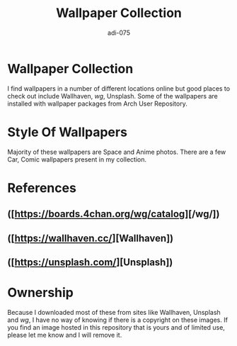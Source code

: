 #+TITLE: Wallpaper Collection
#+AUTHOR: adi-075

* Wallpaper Collection
I find wallpapers in a number of different locations online but good places to check out include Wallhaven, /wg/, Unsplash. Some of the wallpapers are installed with wallpaper packages from Arch User Repository.

* Style Of Wallpapers
Majority of these wallpapers are Space and Anime photos. There are a few Car, Comic wallpapers present in my collection.

* References
**  ([https://boards.4chan.org/wg/catalog][/wg/])

**  ([https://wallhaven.cc/][Wallhaven])
**  ([https://unsplash.com/][Unsplash])

* Ownership
Because I downloaded most of these from sites like Wallhaven, Unsplash and /wg/, I have no way of knowing if there is a copyright on these images. If you find an image hosted in this repository that is yours and of limited use, please let me know and I will remove it.
